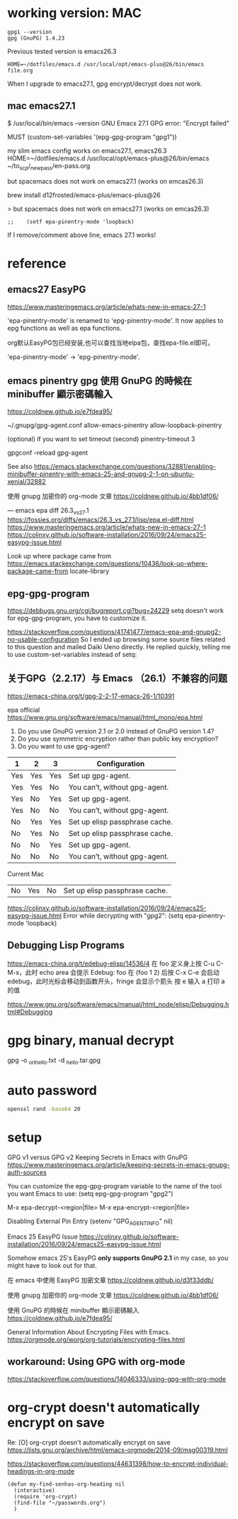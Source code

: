 
* working version: MAC

  #+begin_example
gpg1 --version
gpg (GnuPG) 1.4.23
  #+end_example

Previous tested version is emacs26.3  
#+BEGIN_EXAMPLE
HOME=~/dotfiles/emacs.d /usr/local/opt/emacs-plus@26/bin/emacs file.org
#+END_EXAMPLE

When I upgrade to emacs27.1, gpg encrypt/decrypt does not work.

** mac emacs27.1

$ /usr/local/bin/emacs --version
GNU Emacs 27.1
GPG error: "Encrypt failed"

MUST
(custom-set-variables '(epg-gpg-program  "gpg1"))

my slim emacs config works on emacs27.1, emacs26.3
HOME=~/dotfiles/emacs.d /usr/local/opt/emacs-plus@26/bin/emacs ~/to_scp/_new_pass/en-pass.org

but spacemacs does not work on emacs27.1 (works on emcas26.3)

brew install d12frosted/emacs-plus/emacs-plus@26

> but spacemacs does not work on emacs27.1 (works on emcas26.3)
#+begin_example
;;    (setf epa-pinentry-mode 'loopback)
#+end_example
If I remove/comment above line, emacs 27.1 works!

* reference
** emacs27 EasyPG
https://www.masteringemacs.org/article/whats-new-in-emacs-27-1

'epa-pinentry-mode' is renamed to 'epg-pinentry-mode'.
It now applies to epg functions as well as epa functions.

org默认EasyPG包已经安装,也可以查找当地elpa包，查找epa-file.el即可。

'epa-pinentry-mode' -> 'epg-pinentry-mode'.

** emacs pinentry gpg 使用 GnuPG 的時候在 minibuffer 顯示密碼輸入
https://coldnew.github.io/e7fdea95/

~/.gnupg/gpg-agent.conf
allow-emacs-pinentry
allow-loopback-pinentry

(optional) if you want to set timeout (second)
pinentry-timeout 3

gpgconf --reload gpg-agent

See also https://emacs.stackexchange.com/questions/32881/enabling-minibuffer-pinentry-with-emacs-25-and-gnupg-2-1-on-ubuntu-xenial/32882

使用 gnupg 加密你的 org-mode 文章
  https://coldnew.github.io/4bb1df06/

---
emacs epa diff 26.3_vs_27.1
 https://fossies.org/diffs/emacs/26.3_vs_27.1/lisp/epa.el-diff.html
 https://www.masteringemacs.org/article/whats-new-in-emacs-27-1
 https://colinxy.github.io/software-installation/2016/09/24/emacs25-easypg-issue.html

Look up where package came from
  https://emacs.stackexchange.com/questions/10436/look-up-where-package-came-from
  locate-library

** epg-gpg-program
  https://debbugs.gnu.org/cgi/bugreport.cgi?bug=24229
  setq doesn't work for epg-gpg-program, you have to customize it.


https://stackoverflow.com/questions/41741477/emacs-epa-and-gnupg2-no-usable-configuration
So I ended up browsing some source files related to this question and mailed Daiki Ueno directly.
He replied quickly, telling me to use custom-set-variables instead of setq:

** 关于GPG（2.2.17）与 Emacs （26.1）不兼容的问题
  https://emacs-china.org/t/gpg-2-2-17-emacs-26-1/10391

epa official https://www.gnu.org/software/emacs/manual/html_mono/epa.html
1. Do you use GnuPG version 2.1 or 2.0 instead of GnuPG version 1.4?
2. Do you use symmetric encryption rather than public key encryption?
3. Do you want to use gpg-agent?

|-----+-----+-----+--------------------------------+
| 1   | 2   | 3   | Configuration                  |
|-----+-----+-----+--------------------------------+
| Yes | Yes | Yes | Set up gpg-agent.              |
| Yes | Yes | No  | You can’t, without gpg-agent.  |
| Yes | No  | Yes | Set up gpg-agent.              |
| Yes | No  | No  | You can’t, without gpg-agent.  |
| No  | Yes | Yes | Set up elisp passphrase cache. |
| No  | Yes | No  | Set up elisp passphrase cache. |
| No  | No  | Yes | Set up gpg-agent.              |
| No  | No  | No  | You can’t, without gpg-agent.  |
|-----+-----+-----+--------------------------------+

Current Mac
| No  | Yes | No  | Set up elisp passphrase cache. |

https://colinxy.github.io/software-installation/2016/09/24/emacs25-easypg-issue.html
Error while decrypting with "gpg2":
(setq epa-pinentry-mode 'loopback)

** Debugging Lisp Programs

https://emacs-china.org/t/edebug-elisp/14536/4  
在 foo 定义身上按 C-u C-M-x，此时 echo area 会提示 Edebug: foo
在 (foo 1 2) 后按 C-x C-e 会启动 edebug，此时光标会移动到函数开头，fringe 会显示个箭头
按 e 输入 a 打印 a 的值

https://www.gnu.org/software/emacs/manual/html_node/elisp/Debugging.html#Debugging


* gpg binary, manual decrypt
  
gpg -o _ori_hello.txt -d _hello.tar.gpg

* auto password
  
#+BEGIN_SRC sh
openssl rand -base64 20
#+END_SRC

* setup

GPG v1 versus GPG v2 
Keeping Secrets in Emacs with GnuPG 
https://www.masteringemacs.org/article/keeping-secrets-in-emacs-gnupg-auth-sources

You can customize the epg-gpg-program variable to the name of the tool you want Emacs to use:
(setq epg-gpg-program "gpg2")

  M-x epa-decrypt-<region|file>	
  M-x epa-encrypt-<region|file>	

Disabling External Pin Entry
(setenv "GPG_AGENT_INFO" nil)

Emacs 25 EasyPG Issue
https://colinxy.github.io/software-installation/2016/09/24/emacs25-easypg-issue.html

Somehow emacs 25's EasyPG *only supports GnuPG 2.1* in my case, so you might have to look out for that.

在 emacs 中使用 EasyPG 加密文章
https://coldnew.github.io/d3f33ddb/

使用 gnupg 加密你的 org-mode 文章
https://coldnew.github.io/4bb1df06/

  使用 GnuPG 的時候在 minibuffer 顯示密碼輸入
  https://coldnew.github.io/e7fdea95/


General Information About Encrypting Files with Emacs.
https://orgmode.org/worg/org-tutorials/encrypting-files.html

** workaround: Using GPG with org-mode
https://stackoverflow.com/questions/14046333/using-gpg-with-org-mode

* org-crypt doesn't automatically encrypt on save

Re: [O] org-crypt doesn't automatically encrypt on save
https://lists.gnu.org/archive/html/emacs-orgmode/2014-09/msg00319.html

https://stackoverflow.com/questions/44631398/how-to-encrypt-individual-headings-in-org-mode

#+begin_src elisp
(defun my-find-senhas-org-heading nil
  (interactive)
  (require 'org-crypt)
  (find-file "~/passwords.org")
  )
#+end_src

